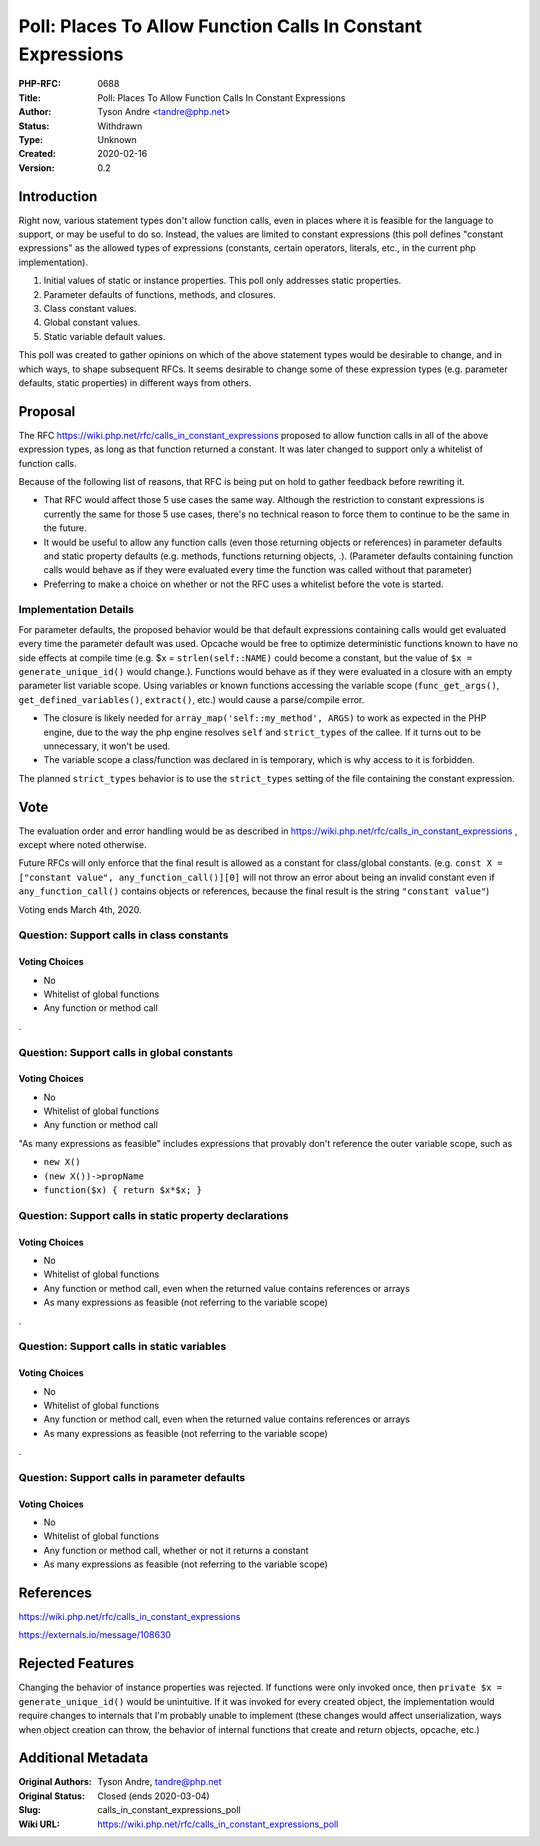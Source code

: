 Poll: Places To Allow Function Calls In Constant Expressions
============================================================

:PHP-RFC: 0688
:Title: Poll: Places To Allow Function Calls In Constant Expressions
:Author: Tyson Andre <tandre@php.net>
:Status: Withdrawn
:Type: Unknown
:Created: 2020-02-16
:Version: 0.2

Introduction
------------

Right now, various statement types don't allow function calls, even in
places where it is feasible for the language to support, or may be
useful to do so. Instead, the values are limited to constant expressions
(this poll defines "constant expressions" as the allowed types of
expressions (constants, certain operators, literals, etc., in the
current php implementation).

#. Initial values of static or instance properties. This poll only
   addresses static properties.
#. Parameter defaults of functions, methods, and closures.
#. Class constant values.
#. Global constant values.
#. Static variable default values.

This poll was created to gather opinions on which of the above statement
types would be desirable to change, and in which ways, to shape
subsequent RFCs. It seems desirable to change some of these expression
types (e.g. parameter defaults, static properties) in different ways
from others.

Proposal
--------

The RFC https://wiki.php.net/rfc/calls_in_constant_expressions proposed
to allow function calls in all of the above expression types, as long as
that function returned a constant. It was later changed to support only
a whitelist of function calls.

Because of the following list of reasons, that RFC is being put on hold
to gather feedback before rewriting it.

-  That RFC would affect those 5 use cases the same way. Although the
   restriction to constant expressions is currently the same for those 5
   use cases, there's no technical reason to force them to continue to
   be the same in the future.
-  It would be useful to allow any function calls (even those returning
   objects or references) in parameter defaults and static property
   defaults (e.g. methods, functions returning objects, .). (Parameter
   defaults containing function calls would behave as if they were
   evaluated every time the function was called without that parameter)
-  Preferring to make a choice on whether or not the RFC uses a
   whitelist before the vote is started.

Implementation Details
~~~~~~~~~~~~~~~~~~~~~~

For parameter defaults, the proposed behavior would be that default
expressions containing calls would get evaluated every time the
parameter default was used. Opcache would be free to optimize
deterministic functions known to have no side effects at compile time
(e.g. $x = ``strlen(self::NAME)`` could become a constant, but the value
of ``$x = generate_unique_id()`` would change.). Functions would behave
as if they were evaluated in a closure with an empty parameter list
variable scope. Using variables or known functions accessing the
variable scope (``func_get_args()``, ``get_defined_variables()``,
``extract()``, etc.) would cause a parse/compile error.

-  The closure is likely needed for
   ``array_map('self::my_method', ARGS)`` to work as expected in the PHP
   engine, due to the way the php engine resolves ``self`` and
   ``strict_types`` of the callee. If it turns out to be unnecessary, it
   won't be used.
-  The variable scope a class/function was declared in is temporary,
   which is why access to it is forbidden.

The planned ``strict_types`` behavior is to use the ``strict_types``
setting of the file containing the constant expression.

Vote
----

The evaluation order and error handling would be as described in
https://wiki.php.net/rfc/calls_in_constant_expressions , except where
noted otherwise.

Future RFCs will only enforce that the final result is allowed as a
constant for class/global constants. (e.g.
``const X = ["constant value", any_function_call()][0]`` will not throw
an error about being an invalid constant even if ``any_function_call()``
contains objects or references, because the final result is the string
``"constant value"``)

Voting ends March 4th, 2020.

Question: Support calls in class constants
~~~~~~~~~~~~~~~~~~~~~~~~~~~~~~~~~~~~~~~~~~

Voting Choices
^^^^^^^^^^^^^^

-  No
-  Whitelist of global functions
-  Any function or method call

.

Question: Support calls in global constants
~~~~~~~~~~~~~~~~~~~~~~~~~~~~~~~~~~~~~~~~~~~

.. _voting-choices-1:

Voting Choices
^^^^^^^^^^^^^^

-  No
-  Whitelist of global functions
-  Any function or method call

"As many expressions as feasible" includes expressions that provably
don't reference the outer variable scope, such as

-  ``new X()``
-  ``(new X())->propName``
-  ``function($x) { return $x*$x; }``

Question: Support calls in static property declarations
~~~~~~~~~~~~~~~~~~~~~~~~~~~~~~~~~~~~~~~~~~~~~~~~~~~~~~~

.. _voting-choices-2:

Voting Choices
^^^^^^^^^^^^^^

-  No
-  Whitelist of global functions
-  Any function or method call, even when the returned value contains
   references or arrays
-  As many expressions as feasible (not referring to the variable scope)

.

Question: Support calls in static variables
~~~~~~~~~~~~~~~~~~~~~~~~~~~~~~~~~~~~~~~~~~~

.. _voting-choices-3:

Voting Choices
^^^^^^^^^^^^^^

-  No
-  Whitelist of global functions
-  Any function or method call, even when the returned value contains
   references or arrays
-  As many expressions as feasible (not referring to the variable scope)

.

Question: Support calls in parameter defaults
~~~~~~~~~~~~~~~~~~~~~~~~~~~~~~~~~~~~~~~~~~~~~

.. _voting-choices-4:

Voting Choices
^^^^^^^^^^^^^^

-  No
-  Whitelist of global functions
-  Any function or method call, whether or not it returns a constant
-  As many expressions as feasible (not referring to the variable scope)

References
----------

https://wiki.php.net/rfc/calls_in_constant_expressions

https://externals.io/message/108630

Rejected Features
-----------------

Changing the behavior of instance properties was rejected. If functions
were only invoked once, then ``private $x = generate_unique_id()`` would
be unintuitive. If it was invoked for every created object, the
implementation would require changes to internals that I'm probably
unable to implement (these changes would affect unserialization, ways
when object creation can throw, the behavior of internal functions that
create and return objects, opcache, etc.)

Additional Metadata
-------------------

:Original Authors: Tyson Andre, tandre@php.net
:Original Status: Closed (ends 2020-03-04)
:Slug: calls_in_constant_expressions_poll
:Wiki URL: https://wiki.php.net/rfc/calls_in_constant_expressions_poll
